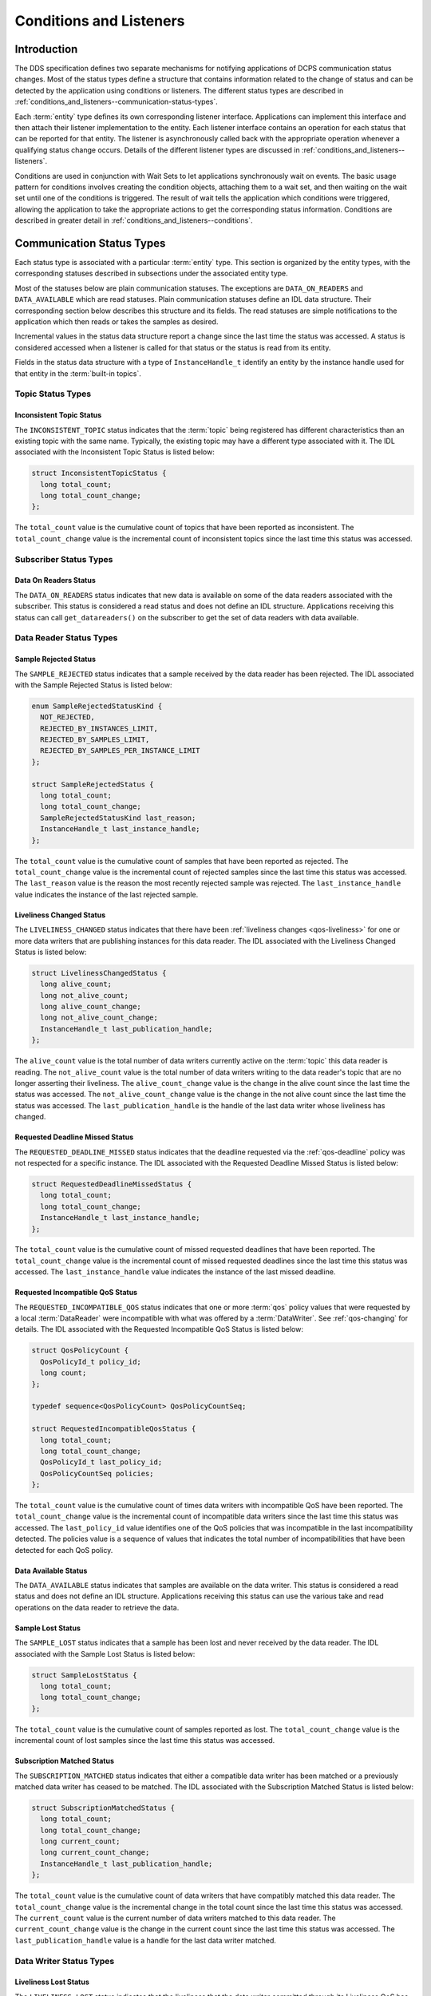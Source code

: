 .. _conditions_and_listeners:

########################
Conditions and Listeners
########################

..
    Sect<4>

.. _conditions_and_listeners--introduction:

************
Introduction
************

..
    Sect<4.1>

The DDS specification defines two separate mechanisms for notifying applications of DCPS communication status changes.
Most of the status types define a structure that contains information related to the change of status and can be detected by the application using conditions or listeners.
The different status types are described in :ref:`conditions_and_listeners--communication-status-types`.

Each :term:`entity` type defines its own corresponding listener interface.
Applications can implement this interface and then attach their listener implementation to the entity.
Each listener interface contains an operation for each status that can be reported for that entity.
The listener is asynchronously called back with the appropriate operation whenever a qualifying status change occurs.
Details of the different listener types are discussed in :ref:`conditions_and_listeners--listeners`.

Conditions are used in conjunction with Wait Sets to let applications synchronously wait on events.
The basic usage pattern for conditions involves creating the condition objects, attaching them to a wait set, and then waiting on the wait set until one of the conditions is triggered.
The result of wait tells the application which conditions were triggered, allowing the application to take the appropriate actions to get the corresponding status information.
Conditions are described in greater detail in :ref:`conditions_and_listeners--conditions`.

.. _conditions_and_listeners--communication-status-types:

**************************
Communication Status Types
**************************

..
    Sect<4.2>

Each status type is associated with a particular :term:`entity` type.
This section is organized by the entity types, with the corresponding statuses described in subsections under the associated entity type.

Most of the statuses below are plain communication statuses.
The exceptions are ``DATA_ON_READERS`` and ``DATA_AVAILABLE`` which are read statuses.
Plain communication statuses define an IDL data structure.
Their corresponding section below describes this structure and its fields.
The read statuses are simple notifications to the application which then reads or takes the samples as desired.

Incremental values in the status data structure report a change since the last time the status was accessed.
A status is considered accessed when a listener is called for that status or the status is read from its entity.

Fields in the status data structure with a type of ``InstanceHandle_t`` identify an entity by the instance handle used for that entity in the :term:`built-in topics`.

.. _conditions_and_listeners--topic-status-types:

Topic Status Types
==================

..
    Sect<4.2.1>

.. _conditions_and_listeners--inconsistent-topic-status:

Inconsistent Topic Status
-------------------------

..
    Sect<4.2.1.1>

The ``INCONSISTENT_TOPIC`` status indicates that the :term:`topic` being registered has different characteristics than an existing topic with the same name.
Typically, the existing topic may have a different type associated with it.
The IDL associated with the Inconsistent Topic Status is listed below:

.. code-block:: omg-idl

    struct InconsistentTopicStatus {
      long total_count;
      long total_count_change;
    };

The ``total_count`` value is the cumulative count of topics that have been reported as inconsistent.
The ``total_count_change`` value is the incremental count of inconsistent topics since the last time this status was accessed.

.. _conditions_and_listeners--subscriber-status-types:

Subscriber Status Types
=======================

..
    Sect<4.2.2>

.. _conditions_and_listeners--data-on-readers-status:

Data On Readers Status
----------------------

..
    Sect<4.2.2.1>

The ``DATA_ON_READERS`` status indicates that new data is available on some of the data readers associated with the subscriber.
This status is considered a read status and does not define an IDL structure.
Applications receiving this status can call ``get_datareaders()`` on the subscriber to get the set of data readers with data available.

.. _conditions_and_listeners--data-reader-status-types:

Data Reader Status Types
========================

..
    Sect<4.2.3>

.. _conditions_and_listeners--sample-rejected-status:

Sample Rejected Status
----------------------

..
    Sect<4.2.3.1>

The ``SAMPLE_REJECTED`` status indicates that a sample received by the data reader has been rejected.
The IDL associated with the Sample Rejected Status is listed below:

.. code-block:: omg-idl

    enum SampleRejectedStatusKind {
      NOT_REJECTED,
      REJECTED_BY_INSTANCES_LIMIT,
      REJECTED_BY_SAMPLES_LIMIT,
      REJECTED_BY_SAMPLES_PER_INSTANCE_LIMIT
    };

    struct SampleRejectedStatus {
      long total_count;
      long total_count_change;
      SampleRejectedStatusKind last_reason;
      InstanceHandle_t last_instance_handle;
    };

The ``total_count`` value is the cumulative count of samples that have been reported as rejected.
The ``total_count_change`` value is the incremental count of rejected samples since the last time this status was accessed.
The ``last_reason`` value is the reason the most recently rejected sample was rejected.
The ``last_instance_handle`` value indicates the instance of the last rejected sample.

.. _conditions_and_listeners--liveliness-changed-status:

Liveliness Changed Status
-------------------------

..
    Sect<4.2.3.2>

The ``LIVELINESS_CHANGED`` status indicates that there have been :ref:`liveliness changes <qos-liveliness>` for one or more data writers that are publishing instances for this data reader.
The IDL associated with the Liveliness Changed Status is listed below:

.. code-block:: omg-idl

    struct LivelinessChangedStatus {
      long alive_count;
      long not_alive_count;
      long alive_count_change;
      long not_alive_count_change;
      InstanceHandle_t last_publication_handle;
    };

The ``alive_count`` value is the total number of data writers currently active on the :term:`topic` this data reader is reading.
The ``not_alive_count`` value is the total number of data writers writing to the data reader's topic that are no longer asserting their liveliness.
The ``alive_count_change`` value is the change in the alive count since the last time the status was accessed.
The ``not_alive_count_change`` value is the change in the not alive count since the last time the status was accessed.
The ``last_publication_handle`` is the handle of the last data writer whose liveliness has changed.

.. _conditions_and_listeners--requested-deadline-missed-status:

Requested Deadline Missed Status
--------------------------------

..
    Sect<4.2.3.3>

The ``REQUESTED_DEADLINE_MISSED`` status indicates that the deadline requested via the :ref:`qos-deadline` policy was not respected for a specific instance.
The IDL associated with the Requested Deadline Missed Status is listed below:

.. code-block:: omg-idl

    struct RequestedDeadlineMissedStatus {
      long total_count;
      long total_count_change;
      InstanceHandle_t last_instance_handle;
    };

The ``total_count`` value is the cumulative count of missed requested deadlines that have been reported.
The ``total_count_change`` value is the incremental count of missed requested deadlines since the last time this status was accessed.
The ``last_instance_handle`` value indicates the instance of the last missed deadline.

.. _conditions_and_listeners--requested-incompatible-qos-status:

Requested Incompatible QoS Status
---------------------------------

..
    Sect<4.2.3.4>

The ``REQUESTED_INCOMPATIBLE_QOS`` status indicates that one or more :term:`qos` policy values that were requested by a local :term:`DataReader` were incompatible with what was offered by a :term:`DataWriter`.
See :ref:`qos-changing` for details.
The IDL associated with the Requested Incompatible QoS Status is listed below:

.. code-block:: omg-idl

    struct QosPolicyCount {
      QosPolicyId_t policy_id;
      long count;
    };

    typedef sequence<QosPolicyCount> QosPolicyCountSeq;

    struct RequestedIncompatibleQosStatus {
      long total_count;
      long total_count_change;
      QosPolicyId_t last_policy_id;
      QosPolicyCountSeq policies;
    };

The ``total_count`` value is the cumulative count of times data writers with incompatible QoS have been reported.
The ``total_count_change`` value is the incremental count of incompatible data writers since the last time this status was accessed.
The ``last_policy_id`` value identifies one of the QoS policies that was incompatible in the last incompatibility detected.
The policies value is a sequence of values that indicates the total number of incompatibilities that have been detected for each QoS policy.

.. _conditions_and_listeners--data-available-status:

Data Available Status
---------------------

..
    Sect<4.2.3.5>

The ``DATA_AVAILABLE`` status indicates that samples are available on the data writer.
This status is considered a read status and does not define an IDL structure.
Applications receiving this status can use the various take and read operations on the data reader to retrieve the data.

.. _conditions_and_listeners--sample-lost-status:

Sample Lost Status
------------------

..
    Sect<4.2.3.6>

The ``SAMPLE_LOST`` status indicates that a sample has been lost and never received by the data reader.
The IDL associated with the Sample Lost Status is listed below:

.. code-block:: omg-idl

    struct SampleLostStatus {
      long total_count;
      long total_count_change;
    };

The ``total_count`` value is the cumulative count of samples reported as lost.
The ``total_count_change`` value is the incremental count of lost samples since the last time this status was accessed.

.. _conditions_and_listeners--subscription-matched-status:

Subscription Matched Status
---------------------------

..
    Sect<4.2.3.7>

The ``SUBSCRIPTION_MATCHED`` status indicates that either a compatible data writer has been matched or a previously matched data writer has ceased to be matched.
The IDL associated with the Subscription Matched Status is listed below:

.. code-block:: omg-idl

    struct SubscriptionMatchedStatus {
      long total_count;
      long total_count_change;
      long current_count;
      long current_count_change;
      InstanceHandle_t last_publication_handle;
    };

The ``total_count`` value is the cumulative count of data writers that have compatibly matched this data reader.
The ``total_count_change`` value is the incremental change in the total count since the last time this status was accessed.
The ``current_count`` value is the current number of data writers matched to this data reader.
The ``current_count_change`` value is the change in the current count since the last time this status was accessed.
The ``last_publication_handle`` value is a handle for the last data writer matched.

.. _conditions_and_listeners--data-writer-status-types:

Data Writer Status Types
========================

..
    Sect<4.2.4>

.. _conditions_and_listeners--liveliness-lost-status:

Liveliness Lost Status
----------------------

..
    Sect<4.2.4.1>

The ``LIVELINESS_LOST`` status indicates that the liveliness that the data writer committed through its Liveliness QoS has not been respected.
This means that any connected data readers will consider this data writer no longer active.The IDL associated with the Liveliness Lost Status is listed below:

.. code-block:: omg-idl

    struct LivelinessLostStatus {
      long total_count;
      long total_count_change;
    };

The ``total_count`` value is the cumulative count of times that an alive data writer has become not alive.
The ``total_count_change`` value is the incremental change in the total count since the last time this status was accessed.

.. _conditions_and_listeners--offered-deadline-missed-status:

Offered Deadline Missed Status
------------------------------

..
    Sect<4.2.4.2>

The ``OFFERED_DEADLINE_MISSED`` status indicates that the :ref:`deadline <qos-deadline>` offered by the data writer has been missed for one or more instances.
The IDL associated with the Offered Deadline Missed Status is listed below:

.. code-block:: omg-idl

    struct OfferedDeadlineMissedStatus {
      long total_count;
      long total_count_change;
      InstanceHandle_t last_instance_handle;
    };

The ``total_count`` value is the cumulative count of times that deadlines have been missed for an instance.
The ``total_count_change`` value is the incremental change in the total count since the last time this status was accessed.
The ``last_instance_handle`` value indicates the last instance that has missed a deadline.

.. _conditions_and_listeners--offered-incompatible-qos-status:

Offered Incompatible QoS Status
-------------------------------

..
    Sect<4.2.4.3>

The ``OFFERED_INCOMPATIBLE_QOS`` status indicates that one or more :term:`qos` policy values offered by a local :term:`DataWriter` were incompatible with what was requested by a :term:`DataReader`.
See :ref:`qos-changing` for details.
The IDL associated with the Offered Incompatible QoS Status is listed below:

.. code-block:: omg-idl

    struct QosPolicyCount {
      QosPolicyId_t policy_id;
      long count;
    };
    typedef sequence<QosPolicyCount> QosPolicyCountSeq;

    struct OfferedIncompatibleQosStatus {
      long total_count;
      long total_count_change;
      QosPolicyId_t last_policy_id;
      QosPolicyCountSeq policies;
    };

The ``total_count`` value is the cumulative count of times that data readers with incompatible QoS have been found.
The ``total_count_change`` value is the incremental change in the total count since the last time this status was accessed.
The ``last_policy_id`` value identifies one of the QoS policies that was incompatible in the last incompatibility detected.
The ``policies`` value is a sequence of values that indicates the total number of incompatibilities that have been detected for each QoS policy.

.. _conditions_and_listeners--publication-matched-status:

Publication Matched Status
--------------------------

..
    Sect<4.2.4.4>

The ``PUBLICATION_MATCHED`` status indicates that either a compatible data reader has been matched or a previously matched data reader has ceased to be matched.
The IDL associated with the Publication Matched Status is listed below:

.. code-block:: omg-idl

    struct PublicationMatchedStatus {
      long total_count;
      long total_count_change;
      long current_count;
      long current_count_change;
      InstanceHandle_t last_subscription_handle;
    };

The ``total_count`` value is the cumulative count of data readers that have compatibly matched this data writer.
The ``total_count_change`` value is the incremental change in the total count since the last time this status was accessed.
The ``current_count`` value is the current number of data readers matched to this data writer.
The ``current_count_change`` value is the change in the current count since the last time this status was accessed.
The ``last_subscription_handle`` value is a handle for the last data reader matched.

.. _conditions_and_listeners--budget-exceeded-status:

Budget Exceeded Status
----------------------

This is an OpenDDS-specific listener extension allows for reporting delays in excess of the :ref:`qos-latency-budget`.
The ``OpenDDS::DCPS::DataReaderListener`` interface has an additional operation for notification that samples were received with a measured transport delay greater than the latency budget policy duration.
The IDL for this method is:

.. code-block:: omg-idl

      struct BudgetExceededStatus {
        long total_count;
        long total_count_change;
        DDS::InstanceHandle_t last_instance_handle;
      };

      void on_budget_exceeded(
             in DDS::DataReader reader,
             in BudgetExceededStatus status);

To use the extended listener callback you will need to derive the listener implementation from the extended interface, as shown in the following code fragment:

.. code-block:: cpp

  class DataReaderListenerImpl
    : public virtual OpenDDS::DCPS::LocalObject<OpenDDS::DCPS::DataReaderListener>
  {
    void on_budget_exceeded(
      DDS::DataReader* reader,
      const OpenDDS::DCPS::BudgetExceededStatus& status)
    {
    }

Then you must provide a non-null implementation for the ``on_budget_exceeded()`` operation.
Note that you will need to provide empty implementations for the following extended operations as well:

.. code-block:: cpp

  void on_subscription_disconnected(
    DDS::DataReader* reader,
    const OpenDDS::DCPS::SubscriptionDisconnectedStatus& status)
  {
  }

  void on_subscription_reconnected(
    DDS::DataReader* reader,
    const OpenDDS::DCPS::SubscriptionReconnectedStatus& status)
  {
  }

  void on_subscription_lost(
    DDS::DataReader* reader,
    const OpenDDS::DCPS::SubscriptionLostStatus& status)
  {
  }

OpenDDS also makes the summary latency statistics available via an extended interface of the data reader.
This extended interface is located in the ``OpenDDS::DCPS`` module and the IDL is defined as:

.. code-block:: omg-idl

      struct LatencyStatistics {
        GUID_t        publication;
        unsigned long n;
        double        maximum;
        double        minimum;
        double        mean;
        double        variance;
      };

      typedef sequence<LatencyStatistics> LatencyStatisticsSeq;

      local interface DataReaderEx : DDS::DataReader {
        /// Obtain a sequence of statistics summaries.
        void get_latency_stats(inout LatencyStatisticsSeq stats);

        /// Clear any intermediate statistical values.
        void reset_latency_stats();

        /// Statistics gathering enable state.
        attribute boolean statistics_enabled;
      };

To gather this statistical summary data you will need to use the extended interface.
You can do so simply by dynamically casting the OpenDDS data reader pointer and calling the operations directly.
In the following example, we assume that reader is initialized correctly by calling ``DDS::Subscriber::create_datareader()``:

.. code-block:: cpp

      DDS::DataReader_var reader;
      // ...

      // To start collecting new data.
      dynamic_cast<OpenDDS::DCPS::DataReaderImpl*>(reader.in())->
        reset_latency_stats();
      dynamic_cast<OpenDDS::DCPS::DataReaderImpl*>(reader.in())->
        statistics_enabled(true);

      // ...

      // To collect data.
      OpenDDS::DCPS::LatencyStatisticsSeq stats;
      dynamic_cast<OpenDDS::DCPS::DataReaderImpl*>(reader.in())->
        get_latency_stats(stats);
      for (unsigned long i = 0; i < stats.length(); ++i) {
        std::cout << "stats[" << i << "]:" << std::endl;
        std::cout << "         n = " << stats[i].n << std::endl;
        std::cout << "       max = " << stats[i].maximum << std::endl;
        std::cout << "       min = " << stats[i].minimum << std::endl;
        std::cout << "      mean = " << stats[i].mean << std::endl;
        std::cout << "  variance = " << stats[i].variance << std::endl;
      }

.. _conditions_and_listeners--listeners:

*********
Listeners
*********

..
    Sect<4.3>

Each entity defines its own listener interface based on the statuses it can report.
Any entity's listener interface also inherits from the listeners of its owned entities, allowing it to handle statuses for owned entities as well.
For example, a subscriber listener directly defines an operation to handle Data On Readers statuses and inherits from the data reader listener as well.

Each status operation takes the general form of ``on_<status_name>(<entity>, <status_struct>)``, where ``<status_name>`` is the name of the status being reported, ``<entity>`` is a reference to the entity the status is reported for, and ``<status_struct>`` is the structure with details of the status.
Read statuses omit the second parameter.
For example, here is the operation for the Sample Lost status:

.. code-block:: cpp

      void on_sample_lost(in DataReader the_reader, in SampleLostStatus status);

Listeners can either be passed to the factory function used to create their entity or explicitly set by calling ``set_listener()`` on the entity after it is created.
Both of these functions also take a status mask as a parameter.
The mask indicates which statuses are enabled in that listener.
Mask bit values for each status are defined in DdsDcpsInfrastructure.idl:

.. code-block:: omg-idl

    module DDS {
      typedef unsigned long StatusKind;
      typedef unsigned long StatusMask; // bit-mask StatusKind

      const StatusKind INCONSISTENT_TOPIC_STATUS        = 0x0001 << 0;
      const StatusKind OFFERED_DEADLINE_MISSED_STATUS   = 0x0001 << 1;
      const StatusKind REQUESTED_DEADLINE_MISSED_STATUS = 0x0001 << 2;
      const StatusKind OFFERED_INCOMPATIBLE_QOS_STATUS  = 0x0001 << 5;
      const StatusKind REQUESTED_INCOMPATIBLE_QOS_STATUS= 0x0001 << 6;
      const StatusKind SAMPLE_LOST_STATUS               = 0x0001 << 7;
      const StatusKind SAMPLE_REJECTED_STATUS           = 0x0001 << 8;
      const StatusKind DATA_ON_READERS_STATUS           = 0x0001 << 9;
      const StatusKind DATA_AVAILABLE_STATUS            = 0x0001 << 10;
      const StatusKind LIVELINESS_LOST_STATUS           = 0x0001 << 11;
      const StatusKind LIVELINESS_CHANGED_STATUS        = 0x0001 << 12;
      const StatusKind PUBLICATION_MATCHED_STATUS       = 0x0001 << 13;
      const StatusKind SUBSCRIPTION_MATCHED_STATUS      = 0x0001 << 14;
    };

Simply do a bit-wise "or" of the desired status bits to construct a mask for your listener.
Here is an example of attaching a listener to a data reader (for just Data Available statuses):

.. code-block:: cpp

        DDS::DataReaderListener_var listener (new DataReaderListenerImpl);
        // Create the Datareader
        DDS::DataReader_var dr = sub->create_datareader(
          topic,
          DATAREADER_QOS_DEFAULT,
          listener,
          DDS::DATA_AVAILABLE_STATUS);

Here is an example showing how to change the listener using ``set_listener()``:

.. code-block:: cpp

      dr->set_listener(listener,
                       DDS::DATA_AVAILABLE_STATUS | DDS::LIVELINESS_CHANGED_STATUS);

When a plain communication status changes, OpenDDS invokes the most specific relevant listener operation.
This means, for example, that a data reader's listener would take precedence over the subscriber's listener for statuses related to the data reader.

A common "gotcha" when using ``set_listener`` is that the listener is not invoked immediately.
Instead, the listener will be invoked for the next status change.
Consequently, usages of ``set_listener`` should 1) invoke the listener manually after calling ``set_listener`` and 2) ensure that the listener methods are thread safe.

The following sections define the different listener interfaces.
For more details on the individual statuses, see :ref:`conditions_and_listeners--communication-status-types`.

.. _conditions_and_listeners--topic-listener:

Topic Listener
==============

..
    Sect<4.3.1>

.. code-block:: omg-idl

    interface TopicListener : Listener {
      void on_inconsistent_topic(in Topic the_topic,
                                 in InconsistentTopicStatus status);
    };

.. _conditions_and_listeners--data-writer-listener:

Data Writer Listener
====================

..
    Sect<4.3.2>

.. code-block:: omg-idl

    interface DataWriterListener : Listener {
      void on_offered_deadline_missed(in DataWriter writer,
                                      in OfferedDeadlineMissedStatus status);
      void on_offered_incompatible_qos(in DataWriter writer,
                                       in OfferedIncompatibleQosStatus status);
      void on_liveliness_lost(in DataWriter writer,
                              in LivelinessLostStatus status);
      void on_publication_matched(in DataWriter writer,
                                  in PublicationMatchedStatus status);
    };

.. _conditions_and_listeners--publisher-listener:

Publisher Listener
==================

..
    Sect<4.3.3>

.. code-block:: omg-idl

    interface PublisherListener : DataWriterListener {
    };

.. _conditions_and_listeners--data-reader-listener:

Data Reader Listener
====================

..
    Sect<4.3.4>

.. code-block:: omg-idl

    interface DataReaderListener : Listener {
      void on_requested_deadline_missed(in DataReader the_reader,
                                        in RequestedDeadlineMissedStatus status);
      void on_requested_incompatible_qos(in DataReader the_reader,
                                         in RequestedIncompatibleQosStatus status);
      void on_sample_rejected(in DataReader the_reader,
                              in SampleRejectedStatus status);
      void on_liveliness_changed(in DataReader the_reader,
                                 in LivelinessChangedStatus status);
      void on_data_available(in DataReader the_reader);
      void on_subscription_matched(in DataReader the_reader,
                                   in SubscriptionMatchedStatus status);
      void on_sample_lost(in DataReader the_reader,
                          in SampleLostStatus status);
    };

.. _conditions_and_listeners--subscriber-listener:

Subscriber Listener
===================

..
    Sect<4.3.5>

.. code-block:: omg-idl

    interface SubscriberListener : DataReaderListener {
      void on_data_on_readers(in Subscriber the_subscriber);
    };

.. _conditions_and_listeners--domain-participant-listener:

Domain Participant Listener
===========================

..
    Sect<4.3.6>

.. code-block:: omg-idl

    interface DomainParticipantListener : TopicListener,
                                          PublisherListener,
                                          SubscriberListener {
    };

.. _conditions_and_listeners--conditions:

**********
Conditions
**********

..
    Sect<4.4>

The DDS specification defines four types of condition:

* Status Condition

* Read Condition

* Query Condition

* Guard Condition

.. _conditions_and_listeners--status-condition:

Status Condition
================

..
    Sect<4.4.1>

Each entity has a status condition object associated with it and a ``get_statuscondition()`` operation that lets applications access the status condition.
Each condition has a set of enabled statuses that can trigger that condition.
Attaching one or more conditions to a wait set allows application developers to wait on the condition's status set.
Once an enabled status is triggered, the wait call returns from the wait set and the developer can query the relevant status condition on the entity.
Querying the status condition resets the status.

.. _conditions_and_listeners--status-condition-example:

Status Condition Example
------------------------

..
    Sect<4.4.1.1>

This example enables the Offered Incompatible QoS status on a data writer, waits for it, and then queries it when it triggers.
The first step is to get the status condition from the data writer, enable the desired status, and attach it to a wait set:

.. code-block:: cpp

      DDS::StatusCondition_var cond = data_writer->get_statuscondition();
      cond->set_enabled_statuses(DDS::OFFERED_INCOMPATIBLE_QOS_STATUS);

      DDS::WaitSet_var ws = new DDS::WaitSet;
      ws->attach_condition(cond);

Now we can wait ten seconds for the condition:

.. code-block:: cpp

      DDS::ConditionSeq active;
      DDS::Duration_t ten_seconds = {10, 0};
      int result = ws->wait(active, ten_seconds);

The result of this operation is either a timeout or a set of triggered conditions in the active sequence:

.. code-block:: cpp

      if (result == DDS::RETCODE_TIMEOUT) {
        cout << "Wait timed out" << std::endl;
      } else if (result == DDS::RETCODE_OK) {
        DDS::OfferedIncompatibleQosStatus incompatibleStatus;
        data_writer->get_offered_incompatible_qos(incompatibleStatus);
        // Access status fields as desired...
      }

Developers have the option of attaching multiple conditions to a single wait set as well as enabling multiple statuses per condition.

.. _conditions_and_listeners--additional-condition-types:

Additional Condition Types
==========================

..
    Sect<4.4.2>

The DDS specification also defines three other types of conditions: read conditions, query conditions, and guard conditions.
These conditions do not directly involve the processing of statuses but allow the integration of other activities into the condition and wait set mechanisms.
These are other conditions are briefly described here.
For more information see the DDS specification or the OpenDDS tests in :ghfile:`tests/`.

.. _conditions_and_listeners--read-conditions:

Read Conditions
---------------

..
    Sect<4.4.2.1>

Read conditions are created using the data reader and the same masks that are passed to the read and take operations.
When waiting on this condition, it is triggered whenever samples match the specified masks.
Those samples can then be retrieved using the ``read_w_condition()`` and ``take_w_condition()`` operations which take the read condition as a parameter.

.. _conditions_and_listeners--query-conditions:

Query Conditions
----------------

..
    Sect<4.4.2.2>

Query conditions are a specialized form of read conditions that are created with a limited form of an SQL-like query.
This allows applications to filter the data samples that trigger the condition and then are read use the normal read condition mechanisms.
See :ref:`content_subscription_profile--query-condition` for more information about query conditions.

.. _conditions_and_listeners--guard-conditions:

Guard Conditions
----------------

..
    Sect<4.4.2.3>

The guard condition is a simple interface that allows the application to create its own condition object and trigger it when application events (external to OpenDDS) occur.

